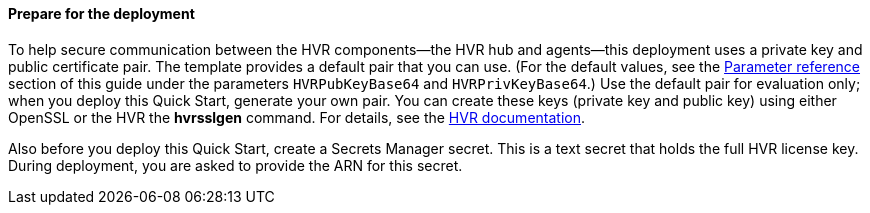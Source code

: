 ==== Prepare for the deployment

To help secure communication between the HVR components—the HVR hub and agents—this deployment uses a private key and public certificate pair. The template provides a default pair that you can use. (For the default values, see the link:#_parameter_reference[Parameter reference] section of this guide under the parameters `HVRPubKeyBase64` and `HVRPrivKeyBase64`.) Use the default pair for evaluation only; when you deploy this Quick Start, generate your own pair. You can create these keys (private key and public key) using either OpenSSL or the HVR the *hvrsslgen* command. For details, see the https://www.hvr-software.com/docs/5/commands/hvrsslgen[HVR documentation^].

Also before you deploy this Quick Start, create a Secrets Manager secret. This is a text secret that holds the full HVR license key. During deployment, you are asked to provide the ARN for this secret.